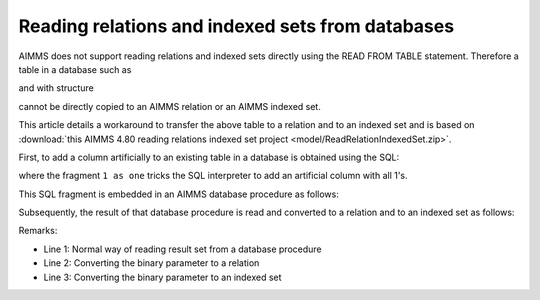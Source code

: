 Reading relations and indexed sets from databases
=================================================

AIMMS does not support reading relations and indexed sets directly using the READ FROM TABLE statement.
Therefore a table in a database such as

.. image:: images/data-sqlite-database.png
    :align: center
    
and with structure

.. image:: images/data-sqlite-structure.png
    :align: center

cannot be directly copied to an AIMMS relation or an AIMMS indexed set. 

This article details a workaround to transfer the above table to a relation and to an indexed set and is based on :download:`this AIMMS 4.80 reading relations indexed set project <model/ReadRelationIndexedSet.zip>`.

First, to add a column artificially to an existing table in a database is obtained using the SQL:

.. code-block:: sql
    :linenos:
    
    select A, B, 1 as one from AB ;

where the fragment ``1 as one`` tricks the SQL interpreter to add an artificial column with all 1's.

This SQL fragment is embedded in an AIMMS database procedure as follows:

.. code-block:: aimms
    :linenos:
    :emphasize-lines: 4

    DatabaseProcedure dbpr_addColumnOne {
        DataSource: "data\\one.dsn";
        SqlQuery: {
            "select A, B, 1 as one from AB ;"
        }
        Property: UseResultSet;
        Mapping: {
            "A" --> i_a,
            "B" --> i_b,
            "one" --> bp_indicatorAB(i_a,i_b)
        }
    }

Subsequently, the result of that database procedure is read and converted to a relation and to an indexed set as follows:

.. image:: images/read-convert-data.png
    :align: center

Remarks:

* Line 1: Normal way of reading result set from a database procedure

* Line 2: Converting the binary parameter to a relation

* Line 3: Converting the binary parameter to an indexed set





